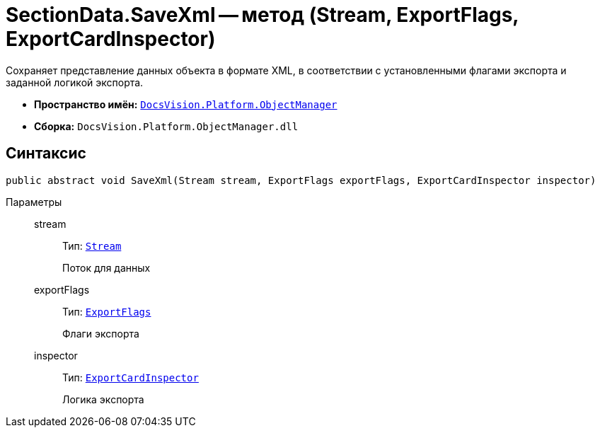 = SectionData.SaveXml -- метод (Stream, ExportFlags, ExportCardInspector)

Сохраняет представление данных объекта в формате XML, в соответствии с установленными флагами экспорта и заданной логикой экспорта.

* *Пространство имён:* `xref:Platform-ObjectManager-Metadata:ObjectManager_NS.adoc[DocsVision.Platform.ObjectManager]`
* *Сборка:* `DocsVision.Platform.ObjectManager.dll`

== Синтаксис

[source,csharp]
----
public abstract void SaveXml(Stream stream, ExportFlags exportFlags, ExportCardInspector inspector)
----

Параметры::
stream:::
Тип: `http://msdn.microsoft.com/ru-ru/library/system.io.stream.aspx[Stream]`
+
Поток для данных

exportFlags:::
Тип: `xref:Platform-ObjectManager-ExportCard:ExportFlags_EN.adoc[ExportFlags]`
+
Флаги экспорта

inspector:::
Тип: `xref:Platform-ObjectManager-ExportCard:ExportCardInspector_CL.adoc[ExportCardInspector]`
+
Логика экспорта
